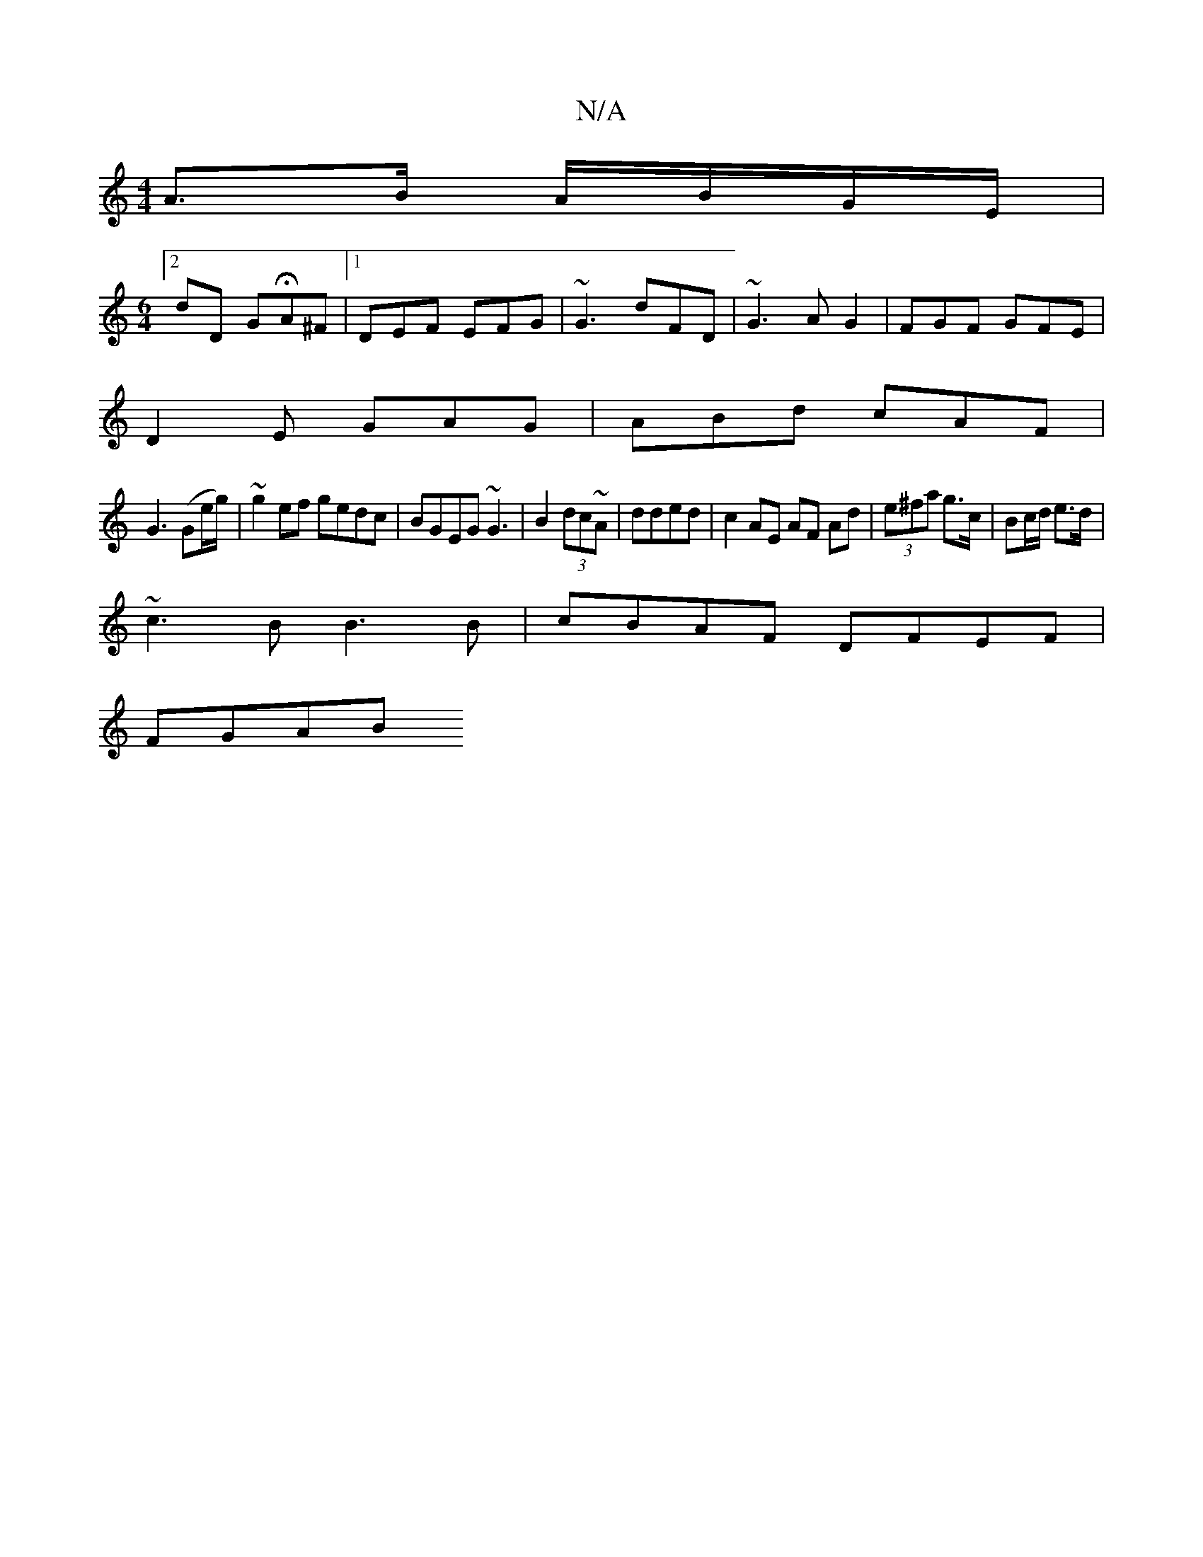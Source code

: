 X:1
T:N/A
M:4/4
R:N/A
K:Cmajor
A>B A/B/G/E/|
[M:6/4][2dD GHA^F|1 DEF EFG|~G3 dFD|~G3 AG2|FGF GFE|
D2E GAG|ABd cAF|
G3 (Ge/g/) | ~g2ef gedc|BGEG ~G3|B2 (3dc~A|dded | c2 AE AF Ad|(3e^fa g>c | Bc/d/ e>d |
~c3 B B3 B | cBAF DFEF|
FGAB 
